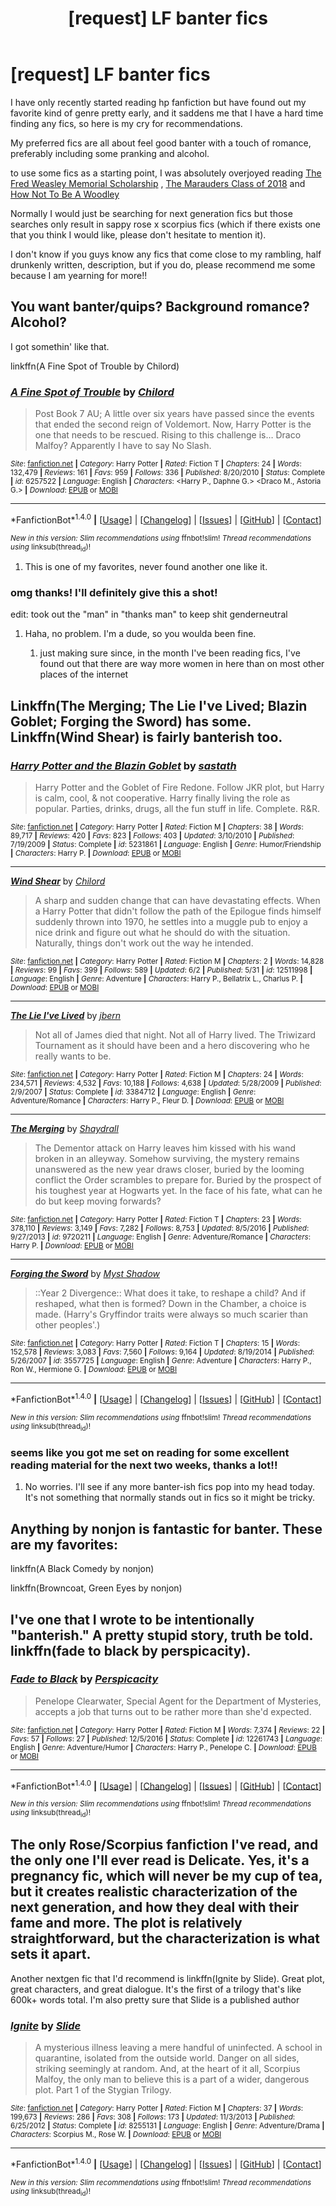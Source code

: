 #+TITLE: [request] LF banter fics

* [request] LF banter fics
:PROPERTIES:
:Author: Dutchy-jin
:Score: 6
:DateUnix: 1498013501.0
:DateShort: 2017-Jun-21
:FlairText: Request
:END:
I have only recently started reading hp fanfiction but have found out my favorite kind of genre pretty early, and it saddens me that I have a hard time finding any fics, so here is my cry for recommendations.

My preferred fics are all about feel good banter with a touch of romance, preferably including some pranking and alcohol.

to use some fics as a starting point, I was absolutely overjoyed reading [[http://www.harrypotterfanfiction.com/viewstory.php?psid=329915][The Fred Weasley Memorial Scholarship]] , [[https://www.fanfiction.net/s/4355808/1/The-Marauders-Class-of-2018][The Marauders Class of 2018]] and [[https://www.fanfiction.net/s/10703712/1/How-not-to-be-a-Woodley][How Not To Be A Woodley]]

Normally I would just be searching for next generation fics but those searches only result in sappy rose x scorpius fics (which if there exists one that you think I would like, please don't hesitate to mention it).

I don't know if you guys know any fics that come close to my rambling, half drunkenly written, description, but if you do, please recommend me some because I am yearning for more!!


** You want banter/quips? Background romance? Alcohol?

I got somethin' like that.

linkffn(A Fine Spot of Trouble by Chilord)
:PROPERTIES:
:Author: yarglethatblargle
:Score: 3
:DateUnix: 1498016252.0
:DateShort: 2017-Jun-21
:END:

*** [[http://www.fanfiction.net/s/6257522/1/][*/A Fine Spot of Trouble/*]] by [[https://www.fanfiction.net/u/67673/Chilord][/Chilord/]]

#+begin_quote
  Post Book 7 AU; A little over six years have passed since the events that ended the second reign of Voldemort. Now, Harry Potter is the one that needs to be rescued. Rising to this challenge is... Draco Malfoy? Apparently I have to say No Slash.
#+end_quote

^{/Site/: [[http://www.fanfiction.net/][fanfiction.net]] *|* /Category/: Harry Potter *|* /Rated/: Fiction T *|* /Chapters/: 24 *|* /Words/: 132,479 *|* /Reviews/: 161 *|* /Favs/: 959 *|* /Follows/: 336 *|* /Published/: 8/20/2010 *|* /Status/: Complete *|* /id/: 6257522 *|* /Language/: English *|* /Characters/: <Harry P., Daphne G.> <Draco M., Astoria G.> *|* /Download/: [[http://www.ff2ebook.com/old/ffn-bot/index.php?id=6257522&source=ff&filetype=epub][EPUB]] or [[http://www.ff2ebook.com/old/ffn-bot/index.php?id=6257522&source=ff&filetype=mobi][MOBI]]}

--------------

*FanfictionBot*^{1.4.0} *|* [[[https://github.com/tusing/reddit-ffn-bot/wiki/Usage][Usage]]] | [[[https://github.com/tusing/reddit-ffn-bot/wiki/Changelog][Changelog]]] | [[[https://github.com/tusing/reddit-ffn-bot/issues/][Issues]]] | [[[https://github.com/tusing/reddit-ffn-bot/][GitHub]]] | [[[https://www.reddit.com/message/compose?to=tusing][Contact]]]

^{/New in this version: Slim recommendations using/ ffnbot!slim! /Thread recommendations using/ linksub(thread_id)!}
:PROPERTIES:
:Author: FanfictionBot
:Score: 3
:DateUnix: 1498016307.0
:DateShort: 2017-Jun-21
:END:

**** This is one of my favorites, never found another one like it.
:PROPERTIES:
:Author: DSB1998
:Score: 1
:DateUnix: 1498151104.0
:DateShort: 2017-Jun-22
:END:


*** omg thanks! I'll definitely give this a shot!

edit: took out the "man" in "thanks man" to keep shit genderneutral
:PROPERTIES:
:Author: Dutchy-jin
:Score: 2
:DateUnix: 1498017201.0
:DateShort: 2017-Jun-21
:END:

**** Haha, no problem. I'm a dude, so you woulda been fine.
:PROPERTIES:
:Author: yarglethatblargle
:Score: 2
:DateUnix: 1498017580.0
:DateShort: 2017-Jun-21
:END:

***** just making sure since, in the month I've been reading fics, I've found out that there are way more women in here than on most other places of the internet
:PROPERTIES:
:Author: Dutchy-jin
:Score: 2
:DateUnix: 1498017770.0
:DateShort: 2017-Jun-21
:END:


** Linkffn(The Merging; The Lie I've Lived; Blazin Goblet; Forging the Sword) has some. Linkffn(Wind Shear) is fairly banterish too.
:PROPERTIES:
:Author: Ch1pp
:Score: 2
:DateUnix: 1498016568.0
:DateShort: 2017-Jun-21
:END:

*** [[http://www.fanfiction.net/s/5231861/1/][*/Harry Potter and the Blazin Goblet/*]] by [[https://www.fanfiction.net/u/1556501/sastath][/sastath/]]

#+begin_quote
  Harry Potter and the Goblet of Fire Redone. Follow JKR plot, but Harry is calm, cool, & not cooperative. Harry finally living the role as popular. Parties, drinks, drugs, all the fun stuff in life. Complete. R&R.
#+end_quote

^{/Site/: [[http://www.fanfiction.net/][fanfiction.net]] *|* /Category/: Harry Potter *|* /Rated/: Fiction M *|* /Chapters/: 38 *|* /Words/: 89,717 *|* /Reviews/: 420 *|* /Favs/: 823 *|* /Follows/: 403 *|* /Updated/: 3/10/2010 *|* /Published/: 7/19/2009 *|* /Status/: Complete *|* /id/: 5231861 *|* /Language/: English *|* /Genre/: Humor/Friendship *|* /Characters/: Harry P. *|* /Download/: [[http://www.ff2ebook.com/old/ffn-bot/index.php?id=5231861&source=ff&filetype=epub][EPUB]] or [[http://www.ff2ebook.com/old/ffn-bot/index.php?id=5231861&source=ff&filetype=mobi][MOBI]]}

--------------

[[http://www.fanfiction.net/s/12511998/1/][*/Wind Shear/*]] by [[https://www.fanfiction.net/u/67673/Chilord][/Chilord/]]

#+begin_quote
  A sharp and sudden change that can have devastating effects. When a Harry Potter that didn't follow the path of the Epilogue finds himself suddenly thrown into 1970, he settles into a muggle pub to enjoy a nice drink and figure out what he should do with the situation. Naturally, things don't work out the way he intended.
#+end_quote

^{/Site/: [[http://www.fanfiction.net/][fanfiction.net]] *|* /Category/: Harry Potter *|* /Rated/: Fiction M *|* /Chapters/: 2 *|* /Words/: 14,828 *|* /Reviews/: 99 *|* /Favs/: 399 *|* /Follows/: 589 *|* /Updated/: 6/2 *|* /Published/: 5/31 *|* /id/: 12511998 *|* /Language/: English *|* /Genre/: Adventure *|* /Characters/: Harry P., Bellatrix L., Charlus P. *|* /Download/: [[http://www.ff2ebook.com/old/ffn-bot/index.php?id=12511998&source=ff&filetype=epub][EPUB]] or [[http://www.ff2ebook.com/old/ffn-bot/index.php?id=12511998&source=ff&filetype=mobi][MOBI]]}

--------------

[[http://www.fanfiction.net/s/3384712/1/][*/The Lie I've Lived/*]] by [[https://www.fanfiction.net/u/940359/jbern][/jbern/]]

#+begin_quote
  Not all of James died that night. Not all of Harry lived. The Triwizard Tournament as it should have been and a hero discovering who he really wants to be.
#+end_quote

^{/Site/: [[http://www.fanfiction.net/][fanfiction.net]] *|* /Category/: Harry Potter *|* /Rated/: Fiction M *|* /Chapters/: 24 *|* /Words/: 234,571 *|* /Reviews/: 4,532 *|* /Favs/: 10,188 *|* /Follows/: 4,638 *|* /Updated/: 5/28/2009 *|* /Published/: 2/9/2007 *|* /Status/: Complete *|* /id/: 3384712 *|* /Language/: English *|* /Genre/: Adventure/Romance *|* /Characters/: Harry P., Fleur D. *|* /Download/: [[http://www.ff2ebook.com/old/ffn-bot/index.php?id=3384712&source=ff&filetype=epub][EPUB]] or [[http://www.ff2ebook.com/old/ffn-bot/index.php?id=3384712&source=ff&filetype=mobi][MOBI]]}

--------------

[[http://www.fanfiction.net/s/9720211/1/][*/The Merging/*]] by [[https://www.fanfiction.net/u/2102558/Shaydrall][/Shaydrall/]]

#+begin_quote
  The Dementor attack on Harry leaves him kissed with his wand broken in an alleyway. Somehow surviving, the mystery remains unanswered as the new year draws closer, buried by the looming conflict the Order scrambles to prepare for. Buried by the prospect of his toughest year at Hogwarts yet. In the face of his fate, what can he do but keep moving forwards?
#+end_quote

^{/Site/: [[http://www.fanfiction.net/][fanfiction.net]] *|* /Category/: Harry Potter *|* /Rated/: Fiction T *|* /Chapters/: 23 *|* /Words/: 378,110 *|* /Reviews/: 3,149 *|* /Favs/: 7,282 *|* /Follows/: 8,753 *|* /Updated/: 8/5/2016 *|* /Published/: 9/27/2013 *|* /id/: 9720211 *|* /Language/: English *|* /Genre/: Adventure/Romance *|* /Characters/: Harry P. *|* /Download/: [[http://www.ff2ebook.com/old/ffn-bot/index.php?id=9720211&source=ff&filetype=epub][EPUB]] or [[http://www.ff2ebook.com/old/ffn-bot/index.php?id=9720211&source=ff&filetype=mobi][MOBI]]}

--------------

[[http://www.fanfiction.net/s/3557725/1/][*/Forging the Sword/*]] by [[https://www.fanfiction.net/u/318654/Myst-Shadow][/Myst Shadow/]]

#+begin_quote
  ::Year 2 Divergence:: What does it take, to reshape a child? And if reshaped, what then is formed? Down in the Chamber, a choice is made. (Harry's Gryffindor traits were always so much scarier than other peoples'.)
#+end_quote

^{/Site/: [[http://www.fanfiction.net/][fanfiction.net]] *|* /Category/: Harry Potter *|* /Rated/: Fiction T *|* /Chapters/: 15 *|* /Words/: 152,578 *|* /Reviews/: 3,083 *|* /Favs/: 7,560 *|* /Follows/: 9,164 *|* /Updated/: 8/19/2014 *|* /Published/: 5/26/2007 *|* /id/: 3557725 *|* /Language/: English *|* /Genre/: Adventure *|* /Characters/: Harry P., Ron W., Hermione G. *|* /Download/: [[http://www.ff2ebook.com/old/ffn-bot/index.php?id=3557725&source=ff&filetype=epub][EPUB]] or [[http://www.ff2ebook.com/old/ffn-bot/index.php?id=3557725&source=ff&filetype=mobi][MOBI]]}

--------------

*FanfictionBot*^{1.4.0} *|* [[[https://github.com/tusing/reddit-ffn-bot/wiki/Usage][Usage]]] | [[[https://github.com/tusing/reddit-ffn-bot/wiki/Changelog][Changelog]]] | [[[https://github.com/tusing/reddit-ffn-bot/issues/][Issues]]] | [[[https://github.com/tusing/reddit-ffn-bot/][GitHub]]] | [[[https://www.reddit.com/message/compose?to=tusing][Contact]]]

^{/New in this version: Slim recommendations using/ ffnbot!slim! /Thread recommendations using/ linksub(thread_id)!}
:PROPERTIES:
:Author: FanfictionBot
:Score: 2
:DateUnix: 1498016592.0
:DateShort: 2017-Jun-21
:END:


*** seems like you got me set on reading for some excellent reading material for the next two weeks, thanks a lot!!
:PROPERTIES:
:Author: Dutchy-jin
:Score: 1
:DateUnix: 1498017250.0
:DateShort: 2017-Jun-21
:END:

**** No worries. I'll see if any more banter-ish fics pop into my head today. It's not something that normally stands out in fics so it might be tricky.
:PROPERTIES:
:Author: Ch1pp
:Score: 1
:DateUnix: 1498018715.0
:DateShort: 2017-Jun-21
:END:


** Anything by nonjon is fantastic for banter. These are my favorites:

linkffn(A Black Comedy by nonjon)

linkffn(Browncoat, Green Eyes by nonjon)
:PROPERTIES:
:Author: redbookcase
:Score: 1
:DateUnix: 1498018481.0
:DateShort: 2017-Jun-21
:END:


** I've one that I wrote to be intentionally "banterish." A pretty stupid story, truth be told. linkffn(fade to black by perspicacity).
:PROPERTIES:
:Author: __Pers
:Score: 1
:DateUnix: 1498059500.0
:DateShort: 2017-Jun-21
:END:

*** [[http://www.fanfiction.net/s/12261743/1/][*/Fade to Black/*]] by [[https://www.fanfiction.net/u/1446455/Perspicacity][/Perspicacity/]]

#+begin_quote
  Penelope Clearwater, Special Agent for the Department of Mysteries, accepts a job that turns out to be rather more than she'd expected.
#+end_quote

^{/Site/: [[http://www.fanfiction.net/][fanfiction.net]] *|* /Category/: Harry Potter *|* /Rated/: Fiction M *|* /Words/: 7,374 *|* /Reviews/: 22 *|* /Favs/: 57 *|* /Follows/: 27 *|* /Published/: 12/5/2016 *|* /Status/: Complete *|* /id/: 12261743 *|* /Language/: English *|* /Genre/: Adventure/Humor *|* /Characters/: Harry P., Penelope C. *|* /Download/: [[http://www.ff2ebook.com/old/ffn-bot/index.php?id=12261743&source=ff&filetype=epub][EPUB]] or [[http://www.ff2ebook.com/old/ffn-bot/index.php?id=12261743&source=ff&filetype=mobi][MOBI]]}

--------------

*FanfictionBot*^{1.4.0} *|* [[[https://github.com/tusing/reddit-ffn-bot/wiki/Usage][Usage]]] | [[[https://github.com/tusing/reddit-ffn-bot/wiki/Changelog][Changelog]]] | [[[https://github.com/tusing/reddit-ffn-bot/issues/][Issues]]] | [[[https://github.com/tusing/reddit-ffn-bot/][GitHub]]] | [[[https://www.reddit.com/message/compose?to=tusing][Contact]]]

^{/New in this version: Slim recommendations using/ ffnbot!slim! /Thread recommendations using/ linksub(thread_id)!}
:PROPERTIES:
:Author: FanfictionBot
:Score: 1
:DateUnix: 1498059521.0
:DateShort: 2017-Jun-21
:END:


** The only Rose/Scorpius fanfiction I've read, and the only one I'll ever read is Delicate. Yes, it's a pregnancy fic, which will never be my cup of tea, but it creates realistic characterization of the next generation, and how they deal with their fame and more. The plot is relatively straightforward, but the characterization is what sets it apart.

Another nextgen fic that I'd recommend is linkffn(Ignite by Slide). Great plot, great characters, and great dialogue. It's the first of a trilogy that's like 600k+ words total. I'm also pretty sure that Slide is a published author
:PROPERTIES:
:Author: patil-triplet
:Score: 1
:DateUnix: 1498078418.0
:DateShort: 2017-Jun-22
:END:

*** [[http://www.fanfiction.net/s/8255131/1/][*/Ignite/*]] by [[https://www.fanfiction.net/u/4095/Slide][/Slide/]]

#+begin_quote
  A mysterious illness leaving a mere handful of uninfected. A school in quarantine, isolated from the outside world. Danger on all sides, striking seemingly at random. And, at the heart of it all, Scorpius Malfoy, the only man to believe this is a part of a wider, dangerous plot. Part 1 of the Stygian Trilogy.
#+end_quote

^{/Site/: [[http://www.fanfiction.net/][fanfiction.net]] *|* /Category/: Harry Potter *|* /Rated/: Fiction M *|* /Chapters/: 37 *|* /Words/: 199,673 *|* /Reviews/: 286 *|* /Favs/: 308 *|* /Follows/: 173 *|* /Updated/: 11/3/2013 *|* /Published/: 6/25/2012 *|* /Status/: Complete *|* /id/: 8255131 *|* /Language/: English *|* /Genre/: Adventure/Drama *|* /Characters/: Scorpius M., Rose W. *|* /Download/: [[http://www.ff2ebook.com/old/ffn-bot/index.php?id=8255131&source=ff&filetype=epub][EPUB]] or [[http://www.ff2ebook.com/old/ffn-bot/index.php?id=8255131&source=ff&filetype=mobi][MOBI]]}

--------------

*FanfictionBot*^{1.4.0} *|* [[[https://github.com/tusing/reddit-ffn-bot/wiki/Usage][Usage]]] | [[[https://github.com/tusing/reddit-ffn-bot/wiki/Changelog][Changelog]]] | [[[https://github.com/tusing/reddit-ffn-bot/issues/][Issues]]] | [[[https://github.com/tusing/reddit-ffn-bot/][GitHub]]] | [[[https://www.reddit.com/message/compose?to=tusing][Contact]]]

^{/New in this version: Slim recommendations using/ ffnbot!slim! /Thread recommendations using/ linksub(thread_id)!}
:PROPERTIES:
:Author: FanfictionBot
:Score: 1
:DateUnix: 1498078456.0
:DateShort: 2017-Jun-22
:END:
